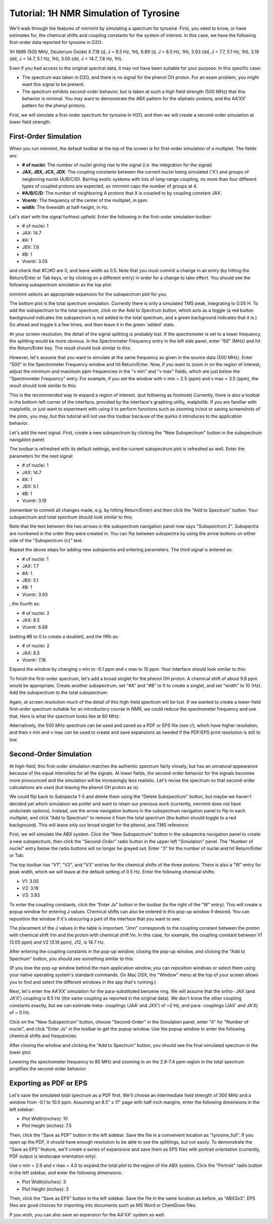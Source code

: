 Tutorial: 1H NMR Simulation of Tyrosine
=======================================

We'll walk through the features of nmrmint by simulating a spectrum for tyrosine. First, you need to know, or have estimates for, the chemical shifts and coupling constants for the system of interest. In this case, we have the following first-order data reported for tyrosine in D2O:

1H NMR (500 MHz, Deuterium Oxide) δ 7.18 (d, J = 8.5 Hz, 1H), 6.89 (d, J = 8.5 Hz, 1H), 3.93 (dd, J = 7.7, 5.1 Hz, 1H), 3.19 (dd, J = 14.7, 5.1 Hz, 1H), 3.05 (dd, J = 14.7, 7.8 Hz, 1H).

Even if you had access to the original spectral data, it may not have been suitable for your purpose. In this specific case:

* The spectrum was taken in D2O, and there is no signal for the phenol OH proton. For an exam problem, you might want this signal to be present.
* The spectrum exhibits second-order behavior, but is taken at such a high field strength (500 MHz) that this behavior is minimal. You may want to demonstrate the ABX pattern for the aliphatic protons, and the AA'XX' pattern for the phenyl protons.

First, we will simulate a first-order spectrum for tyrosine in H2O, and then we will create a second-order simulation at lower field strength.

First-Order Simulation
----------------------

When you run nmrmint, the default toolbar at the top of the screen is for first-order simulation of a multiplet. The fields are:

.. image:: _static/first_order_toolbar.png

* **# of nuclei**: The number of nuclei giving rise to the signal (i.e. the integration for the signal)
* **JAX, JBX, JCX, JDX**: The coupling constants between the current nuclei being simulated ('X') and groups of neigboring nuclei (A/B/C/D). Barring exotic systems with lots of long-range coupling, no more than four different types of coupled protons are expected, so nmrmint caps the number of groups at 4.
* **#A/B/C/D**: The number of neighboring A protons that X is coupled to by coupling constant JAX.
* **Vcentr**: The frequency of the center of the multiplet, in ppm.
* **width**: The linewidth at half-height, in Hz.

Let's start with the signal furthest upfield. Enter the following in the first-order simulation toolbar:

* # of nuclei: 1
* JAX: 14.7
* #A: 1
* JBX: 7.8
* #B: 1
* Vcentr: 3.05

and check that #C/#D are 0, and leave width as 0.5. Note that you must commit a change in an entry (by hitting the Return/Enter or Tab keys, or by clicking on a different entry) in order for a change to take effect. You should see the following subspectrum simulation as the top plot:

.. image:: _static/first_signal.png

nmrmint selects an appropriate expansion for the subspectrum plot for you.

The bottom plot is the total spectrum simulation. Currently there is only a simulated TMS peak, integrating to 0.05 H. To add the subspectrum to the total spectrum, click on the Add to Spectrum button, which acts as a toggle (a red button background indicates the subspectrum is not added to the total spectrum, and a green background indicates that it is.) Go ahead and toggle it a few times, and then leave it in the green 'added' state.


At your screen resolution, the detail of the signal splitting is probably lost. If the spectrometer is set to a lower frequency, the splitting would be more obvious. In the Spectrometer Frequency entry in the left side panel, enter "60" (MHz) and hit the Return/Enter key. The result should look similar to this:


However, let's assume that you want to simulate at the same frequency as given in the source data (500 MHz). Enter "500" in the Spectrometer Frequency window and hit Return/Enter. Now, if you want to zoom in on the region of interest, adjust the minimum and maximum ppm frequencies in the "v min" and "v max" fields, which are just below the "Spectrometer Frequency" entry. For example, if you set the window with v min = 2.5 (ppm) and v max = 3.5 (ppm), the result should look similar to this:

This is the recommended way to expand a region of interest. (put following as footnote) Currently, there is also a toolbar in the bottom-left corner of the interface, provided by the interface's graphing utility, matplotlib. If you are familiar with matplotlib, or just want to experiment with using it to perform functions such as zooming in/out or saving screenshots of the plots, you may, but this tutorial will not use this toolbar because of the quirks it introduces to the application behavior.

Let's add the next signal. First, create a new subspectrum by clicking the "New Subspectrum" button in the subspectrum navigation panel:


The toolbar is refreshed with its default settings, and the current subspectrum plot is refreshed as well. Enter the parameters for the next signal:

* # of nuclei: 1
* JAX: 14.7
* #A: 1
* JBX: 5.1
* #B: 1
* Vcentr: 3.19

(remember to commit all changes made, e.g. by hitting Return/Enter) and then click the "Add to Spectrum" button. Your subspectrum and total spectrum should look similar to this:


Note that the text between the two arrows in the subspectrum navigation panel now says "Subspectrum 2". Subspectra are numbered in the order they were created in. You can flip between subspectra by using the arrow buttons on either side of the "Subspectrum {n}" text.

Repeat the above steps for adding new subspectra and entering parameters. The third signal is entered as:

* # of nuclei: 1
* JAX: 7.7
* #A: 1
* JBX: 5.1
* #B: 1
* Vcentr: 3.93

, the fourth as:

* # of nuclei: 2
* JAX: 8.5
* Vcentr: 6.89

(setting #B to 0 to create a doublet), and the fifth as:

* # of nuclei: 2
* JAX: 8.5
* Vcentr: 7.18

Expand the window by changing v min to -0.1 ppm and v max to 10 ppm. Your interface should look similar to this:

To finish the first-order spectrum, let's add a broad singlet for the phenol OH proton. A chemical shift of about 9.8 ppm would be appropriate. Create another subspectrum, set "#A" and "#B" to 0 to create a singlet, and set "width" to 10 (Hz). Add the subspectrum to the total subspectrum:

Again, at screen resolution much of the detail of this high-field spectrum will be lost. If we wanted to create a lower-field first-order spectrum suitable for an introductory course in NMR, we could reduce the spectrometer frequency and use that. Here is what the spectrum looks like at 60 MHz:


Alternatively, the 500 MHz spectrum can be used and saved as a PDF or EPS file (see //), which have higher resolution, and then v min and v max can be used to create and save expansions as needed if the PDF/EPS print resolution is still to low.

Second-Order Simulation
-----------------------

At high-field, this first-order simulation matches the authentic spectrum fairly closely, but has an unnatural appearance because of the equal intensities for all the signals. At lower fields, the second-order behavior for the signals becomes more pronounced and the simulation will be increasingly less realistic. Let's revise the spectrum so that second-order calculations are used (but leaving the phenol OH proton as is).

We could flip back to Subspecta 1-5 and delete them using the "Delete Subspectrum" button, but maybe we haven't decided yet which simulation we prefer and want to retain our previous work (currently, nmrmint does not have undo/redo options). Instead, use the arrow navigation buttons in the subspectrum navigation panel to flip to each multiplet, and click "Add to Spectrum" to remove it from the total spectrum (the button should toggle to a red background). This will leave only our broad singlet for the phenol, and TMS reference:

First, we will simulate the ABX system. Click the "New Subspectrum" button in the subspectra navigation panel to create a new subspectrum, then click the "Second-Order" radio button in the upper left "Simulation" panel. The "Number of nuclei" entry below the radio buttons will no longer be greyed out. Enter "3" for the number of nuclei and hit Return/Enter or Tab:


The top toolbar has "V1", "V2", and "V3" entries for the chemical shifts of the three protons. There is also a "W" entry for peak width, which we will leave at the default setting of 0.5 Hz. Enter the following chemical shifts:

* V1: 3.05
* V2: 3.19
* V3: 3.93

To enter the coupling constants, click the "Enter Js" button in the toolbar (to the right of the "W" entry). This will create a popup window for entering J values. Chemical shifts can also be entered in this pop-up window if desired. You can reposition the window if it's obscuring a part of the interface that you want to see:


The placement of the J values in the table is important. "Jmn" corresponds to the coupling constant between the proton with chemical shift Vm and the proton with chemical shift Vn. In this case, for example, the coupling constant between V1 (3.05 ppm) and V2 (3.19 ppm), J12, is 14.7 Hz.

After entering the coupling constants in the pop-up window, closing the pop-up window, and clicking the "Add to Spectrum" button, you should see something similar to this:

(If you lose the pop-up window behind the main application window, you can reposition windows or select them using your native operating system's standard commands. On Mac OSX, the "Window" menu at the top of your screen allows you to find and select the different windows in the app that's running.)

Next, let's enter the AA'XX' simulation for the para-substituted benzene ring. We will assume that the ortho- JAX (and JA'X') coupling is 8.5 Hz (the same coupling as reported in the original data). We don't know the other coupling constants exactly, but we can estimate meta- couplings (JAA' and JXX') of ~2 Hz, and para- couplings (JAX' and JA'X) of ~ 0 Hz.

Click on the "New Subspectrum" button, choose "Second-Order" in the Simulation panel, enter "4" for "Number of nuclei", and click "Enter Js" in the toolbar to get the popup window. Use the popup window to enter the following chemical shifts and frequencies:

After closing the window and clicking the "Add to Spectrum" button, you should see the final simulated spectrum in the lower plot:


Lowering the spectrometer frequency to 80 MHz and zooming in on the 2.8-7.4 ppm region in the total spectrum amplifies the second-order behavior:


Exporting as PDF or EPS
-----------------------

Let's save the simulated total spectrum as a PDF first. We'll choose an intermediate field strength of 300 MHz and a window from -0.1 to 10.0 ppm. Assuming an 8.5" x 11" page with half-inch margins, enter the following dimensions in the left sidebar:

* Plot Width(inches): 10
* Plot Height (inches): 7.5

Then, click the "Save as PDF" button in the left sidebar. Save the file in a convenient location as "tyrosine_full". If you open up the PDF, it should have enough resolution to be able to see the splittings, but not easily. To demonstrate the "Save as EPS" feature, we'll create a series of expansions and save them as EPS files with portrait orientation (currently, PDF output is landscape orientation only).

Use v min = 2.9 and v max = 4.0 to expand the total plot to the region of the ABX system. Click the "Portrait" radio button in the left sidebar, and enter the following dimensions:

* Plot Width(inches): 3
* Plot Height (inches): 3

Then, click the "Save as EPS" button in the left sidebar. Save the file in the same location as before, as "ABX3x3". EPS files are good choices for importing into documents such as MS Word or ChemDraw files.

If you wish, you can also save an expansion for the AA'XX' system as well:
